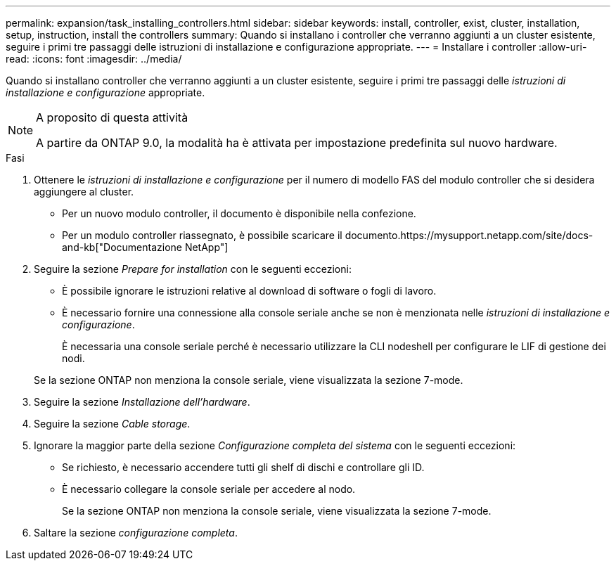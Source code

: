 ---
permalink: expansion/task_installing_controllers.html 
sidebar: sidebar 
keywords: install, controller, exist, cluster, installation, setup, instruction, install the controllers 
summary: Quando si installano i controller che verranno aggiunti a un cluster esistente, seguire i primi tre passaggi delle istruzioni di installazione e configurazione appropriate. 
---
= Installare i controller
:allow-uri-read: 
:icons: font
:imagesdir: ../media/


[role="lead"]
Quando si installano controller che verranno aggiunti a un cluster esistente, seguire i primi tre passaggi delle _istruzioni di installazione e configurazione_ appropriate.

[NOTE]
.A proposito di questa attività
====
A partire da ONTAP 9.0, la modalità ha è attivata per impostazione predefinita sul nuovo hardware.

====
.Fasi
. Ottenere le _istruzioni di installazione e configurazione_ per il numero di modello FAS del modulo controller che si desidera aggiungere al cluster.
+
** Per un nuovo modulo controller, il documento è disponibile nella confezione.
** Per un modulo controller riassegnato, è possibile scaricare il documento.https://mysupport.netapp.com/site/docs-and-kb["Documentazione NetApp"]


. Seguire la sezione _Prepare for installation_ con le seguenti eccezioni:
+
** È possibile ignorare le istruzioni relative al download di software o fogli di lavoro.
** È necessario fornire una connessione alla console seriale anche se non è menzionata nelle _istruzioni di installazione e configurazione_.
+
È necessaria una console seriale perché è necessario utilizzare la CLI nodeshell per configurare le LIF di gestione dei nodi.

+
Se la sezione ONTAP non menziona la console seriale, viene visualizzata la sezione 7-mode.



. Seguire la sezione _Installazione dell'hardware_.
. Seguire la sezione _Cable storage_.
. Ignorare la maggior parte della sezione _Configurazione completa del sistema_ con le seguenti eccezioni:
+
** Se richiesto, è necessario accendere tutti gli shelf di dischi e controllare gli ID.
** È necessario collegare la console seriale per accedere al nodo.
+
Se la sezione ONTAP non menziona la console seriale, viene visualizzata la sezione 7-mode.



. Saltare la sezione _configurazione completa_.

